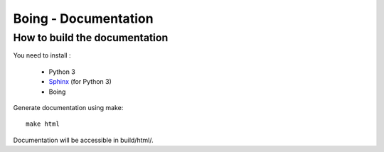 Boing - Documentation
=====================

How to build the documentation
------------------------------

You need to install :

  * Python 3
  * Sphinx_ (for Python 3)
  * Boing

Generate documentation using make::

  make html

Documentation will be accessible in build/html/.



.. _Sphinx: http://pypi.python.org/pypi/Sphinx
